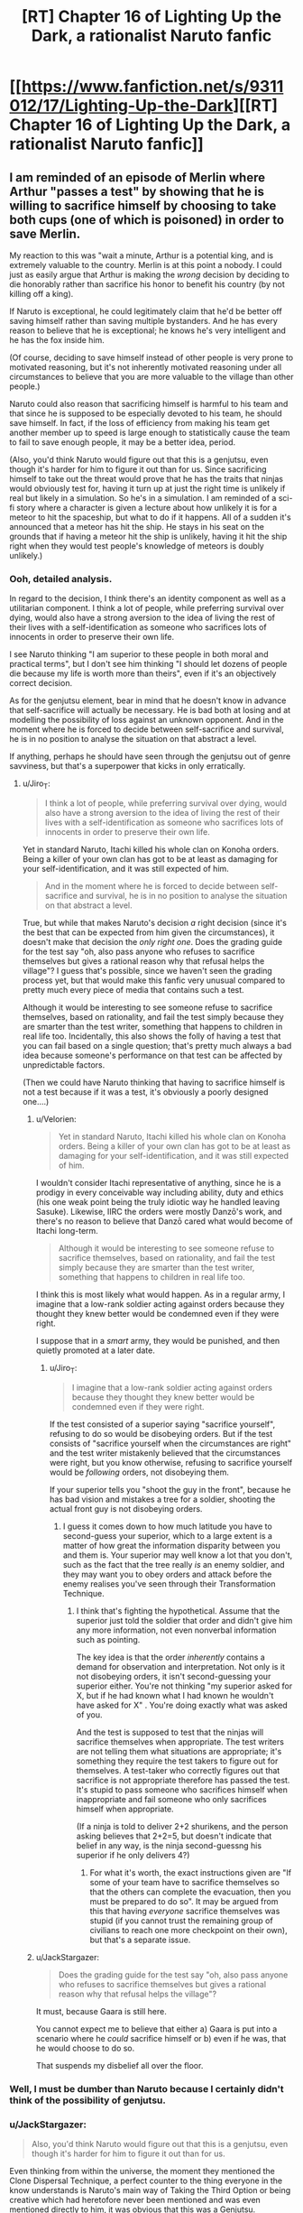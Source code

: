 #+TITLE: [RT] Chapter 16 of Lighting Up the Dark, a rationalist Naruto fanfic

* [[https://www.fanfiction.net/s/9311012/17/Lighting-Up-the-Dark][[RT] Chapter 16 of Lighting Up the Dark, a rationalist Naruto fanfic]]
:PROPERTIES:
:Author: Velorien
:Score: 32
:DateUnix: 1445265196.0
:DateShort: 2015-Oct-19
:END:

** I am reminded of an episode of Merlin where Arthur "passes a test" by showing that he is willing to sacrifice himself by choosing to take both cups (one of which is poisoned) in order to save Merlin.

My reaction to this was "wait a minute, Arthur is a potential king, and is extremely valuable to the country. Merlin is at this point a nobody. I could just as easily argue that Arthur is making the /wrong/ decision by deciding to die honorably rather than sacrifice his honor to benefit his country (by not killing off a king).

If Naruto is exceptional, he could legitimately claim that he'd be better off saving himself rather than saving multiple bystanders. And he has every reason to believe that he is exceptional; he knows he's very intelligent and he has the fox inside him.

(Of course, deciding to save himself instead of other people is very prone to motivated reasoning, but it's not inherently motivated reasoning under all circumstances to believe that you are more valuable to the village than other people.)

Naruto could also reason that sacrificing himself is harmful to his team and that since he is supposed to be especially devoted to his team, he should save himself. In fact, if the loss of efficiency from making his team get another member up to speed is large enough to statistically cause the team to fail to save enough people, it may be a better idea, period.

(Also, you'd think Naruto would figure out that this is a genjutsu, even though it's harder for him to figure it out than for us. Since sacrificing himself to take out the threat would prove that he has the traits that ninjas would obviously test for, having it turn up at just the right time is unlikely if real but likely in a simulation. So he's in a simulation. I am reminded of a sci-fi story where a character is given a lecture about how unlikely it is for a meteor to hit the spaceship, but what to do if it happens. All of a sudden it's announced that a meteor has hit the ship. He stays in his seat on the grounds that if having a meteor hit the ship is unlikely, having it hit the ship right when they would test people's knowledge of meteors is doubly unlikely.)
:PROPERTIES:
:Author: Jiro_T
:Score: 13
:DateUnix: 1445267532.0
:DateShort: 2015-Oct-19
:END:

*** Ooh, detailed analysis.

In regard to the decision, I think there's an identity component as well as a utilitarian component. I think a lot of people, while preferring survival over dying, would also have a strong aversion to the idea of living the rest of their lives with a self-identification as someone who sacrifices lots of innocents in order to preserve their own life.

I see Naruto thinking "I am superior to these people in both moral and practical terms", but I don't see him thinking "I should let dozens of people die because my life is worth more than theirs", even if it's an objectively correct decision.

As for the genjutsu element, bear in mind that he doesn't know in advance that self-sacrifice will actually be necessary. He is bad both at losing and at modelling the possibility of loss against an unknown opponent. And in the moment where he is forced to decide between self-sacrifice and survival, he is in no position to analyse the situation on that abstract a level.

If anything, perhaps he should have seen through the genjutsu out of genre savviness, but that's a superpower that kicks in only erratically.
:PROPERTIES:
:Author: Velorien
:Score: 8
:DateUnix: 1445268388.0
:DateShort: 2015-Oct-19
:END:

**** u/Jiro_T:
#+begin_quote
  I think a lot of people, while preferring survival over dying, would also have a strong aversion to the idea of living the rest of their lives with a self-identification as someone who sacrifices lots of innocents in order to preserve their own life.
#+end_quote

Yet in standard Naruto, Itachi killed his whole clan on Konoha orders. Being a killer of your own clan has got to be at least as damaging for your self-identification, and it was still expected of him.

#+begin_quote
  And in the moment where he is forced to decide between self-sacrifice and survival, he is in no position to analyse the situation on that abstract a level.
#+end_quote

True, but while that makes Naruto's decision /a/ right decision (since it's the best that can be expected from him given the circumstances), it doesn't make that decision the /only right one/. Does the grading guide for the test say "oh, also pass anyone who refuses to sacrifice themselves but gives a rational reason why that refusal helps the village"? I guess that's possible, since we haven't seen the grading process yet, but that would make this fanfic very unusual compared to pretty much every piece of media that contains such a test.

Although it would be interesting to see someone refuse to sacrifice themselves, based on rationality, and fail the test simply because they are smarter than the test writer, something that happens to children in real life too. Incidentally, this also shows the folly of having a test that you can fail based on a single question; that's pretty much always a bad idea because someone's performance on that test can be affected by unpredictable factors.

(Then we could have Naruto thinking that having to sacrifice himself is not a test because if it was a test, it's obviously a poorly designed one....)
:PROPERTIES:
:Author: Jiro_T
:Score: 6
:DateUnix: 1445270287.0
:DateShort: 2015-Oct-19
:END:

***** u/Velorien:
#+begin_quote
  Yet in standard Naruto, Itachi killed his whole clan on Konoha orders. Being a killer of your own clan has got to be at least as damaging for your self-identification, and it was still expected of him.
#+end_quote

I wouldn't consider Itachi representative of anything, since he is a prodigy in every conceivable way including ability, duty and ethics (his one weak point being the truly idiotic way he handled leaving Sasuke). Likewise, IIRC the orders were mostly Danzō's work, and there's no reason to believe that Danzō cared what would become of Itachi long-term.

#+begin_quote
  Although it would be interesting to see someone refuse to sacrifice themselves, based on rationality, and fail the test simply because they are smarter than the test writer, something that happens to children in real life too.
#+end_quote

I think this is most likely what would happen. As in a regular army, I imagine that a low-rank soldier acting against orders because they thought they knew better would be condemned even if they were right.

I suppose that in a /smart/ army, they would be punished, and then quietly promoted at a later date.
:PROPERTIES:
:Author: Velorien
:Score: 4
:DateUnix: 1445278005.0
:DateShort: 2015-Oct-19
:END:

****** u/Jiro_T:
#+begin_quote
  I imagine that a low-rank soldier acting against orders because they thought they knew better would be condemned even if they were right.
#+end_quote

If the test consisted of a superior saying "sacrifice yourself", refusing to do so would be disobeying orders. But if the test consists of "sacrifice yourself when the circumstances are right" and the test writer mistakenly believed that the circumstances were right, but you know otherwise, refusing to sacrifice yourself would be /following/ orders, not disobeying them.

If your superior tells you "shoot the guy in the front", because he has bad vision and mistakes a tree for a soldier, shooting the actual front guy is not disobeying orders.
:PROPERTIES:
:Author: Jiro_T
:Score: 8
:DateUnix: 1445281203.0
:DateShort: 2015-Oct-19
:END:

******* I guess it comes down to how much latitude you have to second-guess your superior, which to a large extent is a matter of how great the information disparity between you and them is. Your superior may well know a lot that you don't, such as the fact that the tree really /is/ an enemy soldier, and they may want you to obey orders and attack before the enemy realises you've seen through their Transformation Technique.
:PROPERTIES:
:Author: Velorien
:Score: 4
:DateUnix: 1445288191.0
:DateShort: 2015-Oct-20
:END:

******** I think that's fighting the hypothetical. Assume that the superior just told the soldier that order and didn't give him any more information, not even nonverbal information such as pointing.

The key idea is that the order /inherently/ contains a demand for observation and interpretation. Not only is it not disobeying orders, it isn't second-guessing your superior either. You're not thinking "my superior asked for X, but if he had known what I had known he wouldn't have asked for X" . You're doing exactly what was asked of you.

And the test is supposed to test that the ninjas will sacrifice themselves when appropriate. The test writers are not telling them what situations are appropriate; it's something they require the test takers to figure out for themselves. A test-taker who correctly figures out that sacrifice is not appropriate therefore has passed the test. It's stupid to pass someone who sacrifices himself when inappropriate and fail someone who only sacrifices himself when appropriate.

(If a ninja is told to deliver 2+2 shurikens, and the person asking believes that 2+2=5, but doesn't indicate that belief in any way, is the ninja second-guessng his superior if he only delivers 4?)
:PROPERTIES:
:Author: Jiro_T
:Score: 7
:DateUnix: 1445292706.0
:DateShort: 2015-Oct-20
:END:

********* For what it's worth, the exact instructions given are "If some of your team have to sacrifice themselves so that the others can complete the evacuation, then you must be prepared to do so". It may be argued from this that having /everyone/ sacrifice themselves was stupid (if you cannot trust the remaining group of civilians to reach one more checkpoint on their own), but that's a separate issue.
:PROPERTIES:
:Author: Velorien
:Score: 1
:DateUnix: 1445331299.0
:DateShort: 2015-Oct-20
:END:


***** u/JackStargazer:
#+begin_quote
  Does the grading guide for the test say "oh, also pass anyone who refuses to sacrifice themselves but gives a rational reason why that refusal helps the village"?
#+end_quote

It must, because Gaara is still here.

You cannot expect me to believe that either a) Gaara is put into a scenario where he /could/ sacrifice himself or b) even if he was, that he would choose to do so.

That suspends my disbelief all over the floor.
:PROPERTIES:
:Author: JackStargazer
:Score: 1
:DateUnix: 1445907274.0
:DateShort: 2015-Oct-27
:END:


*** Well, I must be dumber than Naruto because I certainly didn't think of the possibility of genjutsu.
:PROPERTIES:
:Author: FuguofAnotherWorld
:Score: 2
:DateUnix: 1445305425.0
:DateShort: 2015-Oct-20
:END:


*** u/JackStargazer:
#+begin_quote
  Also, you'd think Naruto would figure out that this is a genjutsu, even though it's harder for him to figure it out than for us.
#+end_quote

Even thinking from within the universe, the moment they mentioned the Clone Dispersal Technique, a perfect counter to the thing everyone in the know understands is Naruto's main way of Taking the Third Option or being creative which had heretofore never been mentioned and was even mentioned directly to him, it was obvious that this was a Genjutsu.
:PROPERTIES:
:Author: JackStargazer
:Score: 2
:DateUnix: 1445907091.0
:DateShort: 2015-Oct-27
:END:


*** It's the sort of reflex that kicks in when you don't have time to think.

You just suddenly notice that you've done something, and hope that you chose correctly.
:PROPERTIES:
:Author: RandomDamage
:Score: 1
:DateUnix: 1445308471.0
:DateShort: 2015-Oct-20
:END:


** This was a really good last chapter to the story! It was good that everyone got a little bit of closure before they all heroically died.
:PROPERTIES:
:Author: blazinghand
:Score: 14
:DateUnix: 1445278082.0
:DateShort: 2015-Oct-19
:END:

*** This. Considering this is a [RT] fanfic, we should get a nice epilogue now.

And maybe, why not, a "sequel" for those not happy with how this ended.
:PROPERTIES:
:Author: StanicFromImgur
:Score: 3
:DateUnix: 1445459025.0
:DateShort: 2015-Oct-21
:END:


** Poor indoctrinated children, throwing their lives away for the sake of utterly inconsequential NPCs like that. On the other hand, it's probably the right answer exam-wise.
:PROPERTIES:
:Author: AugSphere
:Score: 16
:DateUnix: 1445267689.0
:DateShort: 2015-Oct-19
:END:

*** With that said, if a military has an actual /policy/ of sacrificing civilian lives in order to preserve those of soldiers, then one has to ask why it's a military at all, as opposed to an autonomous combat-focused collective like Akatsuki.
:PROPERTIES:
:Author: Velorien
:Score: 14
:DateUnix: 1445268674.0
:DateShort: 2015-Oct-19
:END:

**** Obviously it's called the military because that gives it legitimacy. What it is, in point of fact, is a band of murder-hobos who don't actually own any allegiance to the people whose interests they nominally protect. At least that's what I've always got from Naruto universe. Perhaps it's different in this fic, although I can't quite see how it can be.

Civilians are producers of food and breeding stock for ninjas, nothing more. Any "will of fire" feel-goods were always limited to fellow ninjas.
:PROPERTIES:
:Author: AugSphere
:Score: 5
:DateUnix: 1445291429.0
:DateShort: 2015-Oct-20
:END:

***** There are a couple of problems with this perspective. First, the ninja of any given country are its most powerful military force, and can assassinate any civilian leader as easy as breathing. It would be much easier for them to function as a military dictatorship that controls the entire country and its resources, with the same bureaucratic toolset as the one currently used by the Daimyo.

Second, if the military exists to exploit the civilian population, they are terribly inefficient about it. They obtain money from "ninja missions" and the civilian government rather than direct taxation. They limit their resource and recruitment pool to the contents of their one village. They rely on independent civilian traders to ensure that the village has the non-military resources they want, including any luxuries they may wish to enjoy during their time off. They submit to oversight from an authority that isn't competent in their area of activity (see Sand having to revise their entire recruitment and training policy after the Wind Country Daimyo cuts their budget). They do not benefit from any greater rights than the civilian populace, not even shopping discounts. And so on.
:PROPERTIES:
:Author: Velorien
:Score: 7
:DateUnix: 1445330756.0
:DateShort: 2015-Oct-20
:END:

****** u/Sophronius:
#+begin_quote
  It would be much easier for them to function as a military dictatorship that controls the entire country and its resources, with the same bureaucratic toolset as the one currently used by the Daimyo.
#+end_quote

Why would this be easier than letting some civilian handle all of that bureaucratic mess for them? As long as the Daimyo /knows/ that they will be assassinated if they mess up, everything works out perfectly for the ninja. They get paid just for existing! Oh sure, gennin have to do worthless missions for PR purposes/to build character, but they're only gennin.

Of course this breaks down for the Wind Daimyo, who indeed would have been assassinated instantly... unless, of course, he's powerful in his own right. This is a rationalist fiction. Why are you assuming that the ability to perform landscape redecoration makes you more powerful than the most capable politician in your entire country? You can fix this by saying that the Daimyo has his own personal ninja army that is loyal to him and him alone, which is not too far from canon given the existence of the Land of Fire's 12 ninja daimyo bodyguard (who even tried to stage a coup against the Hokage if I recall)

No, the /real/ problem with Naruto canon is the fact that a few individuals have the power to destroy entire armies. There isn't even any point in having armies if that is the case. But if you even things out a little, everything else can be made to work.
:PROPERTIES:
:Author: Sophronius
:Score: 5
:DateUnix: 1445375430.0
:DateShort: 2015-Oct-21
:END:

******* u/Velorien:
#+begin_quote
  Why would this be easier than letting some civilian handle all of that bureaucratic mess for them?
#+end_quote

Two reasons. First, the Daimyo have different priorities. They may choose policies that indirectly go against the interests of the ninja (say, heavy investment in vocational training that ends up reducing the number of potential new ninja). And attempting to enforce fine-grained policy control just with the threat of assassination is inconvenient to say the least.

Second, the Daimyo may not be competent. We know the Wind Country one isn't, and frankly none of the others strike me as cunning, resourceful leaders either (the Fire one just makes me think of a placid turkey).

With direct control over the government, ninja can choose to appoint competent proxies who serve their needs without the need for threats.

There's also the "full resources" thing. As it stands, ninja get what the Daimyo gives them, plus what they earn from missions or obtain through their own activities. A military dictatorship would be in control of the country's full resources and able to reallocate them however it wishes.

#+begin_quote
  Why are you assuming that the ability to perform landscape redecoration makes you more powerful than the most capable politician in your entire country?
#+end_quote

Again, it's a big assumption that the Daimyo must be "the most capable". Rationalist fiction does not preclude things like hereditary rulership in a medieval society. If it did, you'd end up having to redesign human civilisation from the ground up to remove all the daft bits.

Even if he were, capability only goes so far. The Daimyo has no leverage over a group capable of landscape redecoration - he has nothing they cannot take, he has no allies that can threaten them, and if he uses his position to deny them legitimacy, they will simply turn around and remove him in a formal coup.

The only option that springs to mind is a large, powerful standing army loyal to the Daimyo alone. But even that won't work in a realistic setting. The ninja are naturals at spying, assassination and guerrilla warfare, and they operate from within a vast forest with a base hidden enough to avoid detection from /other ninja/. They can outmanoeuvre any conventional army, and cause it to disintegrate by eliminating the chain of command.

Edit: hm, some more text just appeared in your comment.

#+begin_quote
  You can fix this by saying that the Daimyo has his own personal ninja army that is loyal to him and him alone, which is not too far from canon given the existence of the Land of Fire's 12 ninja daimyo bodyguard (who even tried to stage a coup against the Hokage if I recall)
#+end_quote

This, of course, runs into its own problems. For example, where does he recruit his elite ninja bodyguard? Is it from the village he needs protection from? Or worse, from another country's ninja village? Are they trained outside any village, and if so, how can they hope to stand up to professionals with generations of expertise behind them?
:PROPERTIES:
:Author: Velorien
:Score: 3
:DateUnix: 1445378118.0
:DateShort: 2015-Oct-21
:END:

******** u/Sophronius:
#+begin_quote
  Two reasons. First, the Daimyo have different priorities. They may choose policies that indirectly go against the interests of the ninja (say, heavy investment in vocational training that ends up reducing the number of potential new ninja). And attempting to enforce fine-grained policy control just with the threat of assassination is inconvenient to say the least.
#+end_quote

It's not optimal, sure, but neither is having to do it all yourself. If you had to choose between becoming the dictator of a country yourself, or being paid to lead the military, which would you prefer? I think the latter would be a nicer job, myself. It makes sense if you think of the Daimyo as a figurehead, and given the fact that Danzo at least mind-controlls the Daimyo with Koto-amatsukami, that's not an unfair assumption.

Yes, the wind daimyo and people being incompetent is a valid counter argument. But in a rationalist fic there's nothing stopping you from just boosting people's rationality until this is no longer a problem.

#+begin_quote
  This, of course, runs into its own problems. For example, where does he recruit his elite ninja bodyguard? Is it from the village he needs protection from? Or worse, from another country's ninja village? Are they trained outside any village, and if so, how can they hope to stand up to professionals with generations of expertise behind them?
#+end_quote

Primarily from their own ninja village, I would think. But why would this be an issue? The Hokage also depends on his own ninja to not kill him.

I feel like you're arguing this by looking at the Naruto world and pointing out all the things that are nonsensical, while forgetting that you can do the exact same thing with the real world. In the US, congress is run by incredibly insane/incompetent people with an approval rating of approximately 2 (two people, that is), and yet they maintain power over the military despite not having any military ability themselves. Any ninja from the Naruto world would find that completely unbelievable if they read about it in a story. They would throw away the book in disgust and mock the author for writing something so patently unrealistic.
:PROPERTIES:
:Author: Sophronius
:Score: 2
:DateUnix: 1445451825.0
:DateShort: 2015-Oct-21
:END:

********* u/eaglejarl:
#+begin_quote
  In the US, congress is run by incredibly insane/incompetent people with an approval rating of approximately 2 (two people, that is),
#+end_quote

Hey! That's unfair. According to polls, the average US Congressperson has an approval rating of anywhere from 5 to 9.
:PROPERTIES:
:Author: eaglejarl
:Score: 3
:DateUnix: 1445471632.0
:DateShort: 2015-Oct-22
:END:

********** And yet, only 16% approve of congress as a whole, and a whopping 75% express clear disapproval. I'm guessing this is a case of motivated reasoning: Nobody wants to admit that their own congressperson is terrible (in the same way that people defend their own crappy little band), yet everyone acknowledges that the end result is awful (in the same way that people admit crappy little bands in general are crap).

To be fair, a lot of politicians acknowledge that the political system is crap, for example the money-driven aspect of it, but not enough to actually change things (nobody is willing to actually stop begging for money).
:PROPERTIES:
:Author: Sophronius
:Score: 2
:DateUnix: 1445543133.0
:DateShort: 2015-Oct-22
:END:

*********** /woosh/
:PROPERTIES:
:Author: eaglejarl
:Score: 1
:DateUnix: 1445544325.0
:DateShort: 2015-Oct-22
:END:

************ Oh, you were just continuing the joke. I thought you were pointing out the paradox that individual members of congress do indeed get ratings of 5 or 6 out of ten on average.
:PROPERTIES:
:Author: Sophronius
:Score: 1
:DateUnix: 1445544889.0
:DateShort: 2015-Oct-22
:END:


********* I think one or both of us are losing track of what we're disagreeing about here. My original point, vis-a-vis AugSphere, was that the Leaf military was a real military, because if it were a "bunch of murder-hobos" or a de facto dictatorship, it would be a very poor one. Are we still arguing about whether the Leaf military is plausibly a self-serving organisation that exerts indirect control over the government to its selfish benefit, or is it something else?

#+begin_quote
  Primarily from their own ninja village, I would think. But why would this be an issue? The Hokage also depends on his own ninja to not kill him.
#+end_quote

Because the Hokage is trusting his Leaf ninja to serve the interests of Leaf. Under your theory, the Daimyo is trusting his Leaf ninja /not/ to serve the interests of Leaf, at least where they clash with his own.

#+begin_quote
  I feel like you're arguing this by looking at the Naruto world and pointing out all the things that are nonsensical, while forgetting that you can do the exact same thing with the real world.
#+end_quote

This is the point that makes me think we're talking at cross-purposes. I've been giving examples why, based on Narutoverse canon, it is implausible that the ninja are completely self-serving and yet do not choose to assert direct control over the Fire Country government, and thus why we have to assume that Leaf is in fact a loyal military. It's not an exercise in pointing out the nonsensical elements of the Narutoverse for its own sake, but rather of elements that become nonsensical under the conditions of a certain hypothesis being true.

In regard to the Congress example, well, yes, there are nonsensical things aplenty in the real world. But we can't merely say "there is nonsense in the real world, therefore we should be free to accept a hypothesis that results in nonsense in the Narutoverse".
:PROPERTIES:
:Author: Velorien
:Score: 2
:DateUnix: 1445457558.0
:DateShort: 2015-Oct-21
:END:

********** You're right, we've drifted a bit, also because I think I was partially arguing against AugSphere in the end there. I'll summarize my understanding of the matter instead of arguing:

The Leaf in canon is for a great deal self-centered and self-serving, with a good deal of corruption (danzo etc.) and with the Daimyo being portrayed as weak and mostly inconsequential. The ninja villagers literally never act on behalf of civilians unless they're being paid to do it, so I can't call them a military. On the other hand, the Leaf is also portrayed as mostly idealistic and wanting to protect civilians (much like they would want to protect children), but this is much less the case for other countries.
:PROPERTIES:
:Author: Sophronius
:Score: 4
:DateUnix: 1445459235.0
:DateShort: 2015-Oct-21
:END:


******* u/eaglejarl:
#+begin_quote
  No, the real problem with Naruto canon is the fact that a few individuals have the power to destroy entire armies
#+end_quote

As someone who has been writing a rationalist Naruto fanfic for a while now, let me say that the above is /far/ from being the major problem with Naruto. :>
:PROPERTIES:
:Author: eaglejarl
:Score: 2
:DateUnix: 1445442103.0
:DateShort: 2015-Oct-21
:END:

******** Ok, I'll bite. What are the most major problems? Not saying there aren't any, just curious.
:PROPERTIES:
:Author: Sophronius
:Score: 2
:DateUnix: 1445451963.0
:DateShort: 2015-Oct-21
:END:

********* Tech levels. I have a whole screed about this in [[https://www.fanfiction.net/s/11087425/17/Team-Anko][chapter 17]] of Team Anko, but I'll cut and paste the most relevant bits here:

--------------

The tech level in the Naruto-verse is bizarre, and it's a big enough mess that I figure I better explain what I'm doing to make it make sense.

If you [...[[http://anime.stackexchange.com/a/8327][click this link]]...] you'll see part of an interview with Kishimoto (the creator of Naruto) where he states that /"Actually, the world of Naruto doesn't differ very much from our present time. TV, refrigerators and air conditioners exist in the world. The only exceptions are weapons and explosives, which I've decided to set in a much earlier era. That's why you don't see firearms."/

Among the things we do see are: TVs, VCRs, wireless headset radios, references to cell phones, computers, and satellite dishes. And yet, no firearms or non-chakra explosives.

This is baloney. Technology doesn't work like that; you can't drop out part of virtually every scientific field, wave your hands around, and say "well, no one thought of it." Even if you could, it wouldn't work: if you have satellites (for the satellite dishes) then you must have rockets. Rockets are effectively giant bombs that go off slowly, so if you have rockets then you have explosives. Even if you never got into space development and so you never came up with rocket fuel, if you understand science enough to build things like batteries for cell phones then you understand it enough to make high explosives.

In a world where ninja are a thing and go around intimidating and assassinating people, civilians are going to look for an equalizer, and if explosives are a thing then non-ninja are going to weaponize them for their own protection, so guns and explosives will exist. If guns and explosives exist, ninja would carry them---sure, jutsu and explosive tags let them do the same jobs without the equipment, but (a) there don't seem to be any jutsu with the same kind of range that a sniper rifle gives you, (b) guns don't require you to burn your own chakra, and (c) a chakra sensor ninja or those with various bloodlines can spot an explosive tag by its chakra signature. Landmines and IEDs have no chakra signature. Since sealing scrolls are a thing, there's no reason each ninja wouldn't be carrying an entire platoon's worth of heavy ordinance, just in case it was useful.

--------------

Then you run into issues with the economics. Start with the fact that [[https://www.reddit.com/r/Naruto/comments/19x2i5/basic_economics_in_the_narutoverse/][the currency doesn't make sense.]]

Move on to the issue of earnings. As far as I can tell, Konoha makes its living purely from the money from ninja missions. My understanding is the money gets paid from the customer to the Hokage's office and then a part of it is paid to the ninja in question -- basic taxation. All good, makes sense.

Here's the thing: you want to make money? There are better ways than getting a fraction of a percent of your population to get hired to kill people. Off the top of my head:

- Storage seals

These are little scrolls that work like portable holes. Put lots of stuff in them, it weighs no more the scroll itself. Ninja run ridiculously quickly -- I've seen estimates that some of the more powerful are traveling much faster than sound. How much money could you make just shipping goods around at high speed?

- Summoning

Ninja who have signed a summon contract can summon that kind of animal. (Toads, dogs, slugs, hawks...) You can choose the specific animal you want to summon (e.g. Gamabunta, Gamaichi, etc). If that animal isn't available, they can send another of their kind or a group in their place. Summons can carry gear. The animals can also [[http://naruto.wikia.com/wiki/Reverse_Summoning_Technique][summon their summoner]]. I can't find the reference right now, but my understanding is that when a summon is released it goes back to where it was.

Okay, great. We now have a teleportation system. Here's how:

1. Anko is in Konoha. She summons a snake (call him Bob) and leaves him there.
2. Anko goes to, e.g., the Fire Daimyo's court. She summons Bob, gives him a message, and unsummons him; he appears back in Konoha and gives the message to the Hokage. The Hokage wants to reply, so Bob summons Anko, gives her a message, and then she bamfs back to the Fire Daimyo's court.

This combines really well with the storage-seal cargo-transport mentioned above.

- Fuinjutsu traps

A storage seal can't store people, but a [[http://naruto.wikia.com/wiki/F%C5%ABinjutsu_Trap][fuinjutsu trap]] can. Lovely! Now we can ship tons of people around using our summon-based messaging and cargo transport.

- Civilian missions

There are jutsu which, e.g., [[http://naruto.wikia.com/wiki/Water_Release:_Wild_Water_Wave][create hundres of gallons of water]] in few seconds, or [[http://naruto.wikia.com/wiki/Earth_Release:_Multiple_Earth-Style_Wall][create elaborate structures]]. These could probably be used for irrigation and construction as well as face-stabbing. How much does it cost to build a large office building or temple? Totally making up a number, let's call it 50 million ryo to pay for a crew of laborers for weeks or months. Suppose the Hokage said "Hey, for 5 million ryo we can have the outside of that up for you by tomorrow." A few million ryo is the price of an S-rank mission, which are incredibly dangerous and likely to kill some of those very expensive and hard-to-train ninja. Why do crazy hard missions when you could just build stuff?

Long story short: there's no reason Konoha should be making money from military missions. There is /way/ more money to be had in commerce.

This is all off the top of my head. Point is, nothing about the Naruto universe makes sense. Their economics are broken, their currency is broken, their politics are broken, their technology is broken, and so on and so on.

EDIT: Typos.
:PROPERTIES:
:Author: eaglejarl
:Score: 1
:DateUnix: 1445459181.0
:DateShort: 2015-Oct-21
:END:

********** Oh wow, you've thought about this. Fortunately, so have I :>

On technology: Ok, yes, you're right, Naruto tech makes no sense. But I can still defend it a little bit: In a world where ninjas exist, there's less demand for weapons amongst the powers-that-be. In the roman empire, they invented the steam engine but never used it because they already had slaves, and when the calculator was invented the initial reaction was that there's no point because people can do math in their heads anyway. To add to this, going from "no modern weapons" to "modern weapons that can kill ninja effectively" takes several steps, which means that every intermediate invention will be regarded as useless much more quickly. So while Naruto tech levels are silly, it's not /entirely/ baseless.

#+begin_quote
  My understanding is the money gets paid from the customer to the Hokage's office and then a part of it is paid to the ninja in question -- basic taxation. All good, makes sense.
#+end_quote

No, they are funded for a large part by the Daimyo, as evidenced by the Kazekage complaining about having his budget cut. In other words they get money from civilians for free, and then charge them again before they'll so much as lift a finger to help. Pretty sweet deal, and what you would expect from an entire village of godlings.

#+begin_quote
  Storage seals Only certain ninja can create this, causing a limited supply, which means that only the most powerful people will have access to them: i.e. other ninja. Perfectly realistic.

  Summoning Fair, but to be honest summoning was always pretty vague. What does it mean to go back to your place of summoning, anyway? Is it the space you occupied before being summoned, or the natural place of your existence? But your argument works regardless.

  Fuinjutsu traps Pffff filler.

  There are jutsu which, e.g., create hundres of gallons of water in few seconds, or create elaborate structures. These could probably be used for irrigation and construction as well as face-stabbing.
#+end_quote

Yes, but only elite ninja can do those, and those might be more valuable if employed to kill other elite ninja. And heck, who's to say that this isn't being done regardless? The great ninja villages have 5k-10k ninja each, but we never see that many. So it could well be the case that at any point of time 80% are away on 'missions' to do precisely this, and the story focuses on the rest.

Almost everything can be explained in such a way as to make the Naruto universe mostly work. Ok, tech levels have to be tweaked, but it's mostly workable. But a single ninja like Madara being able to single-handedly defeat every ninja army in the world at the same time?

Destroys any ordinary setting you might come up with.
:PROPERTIES:
:Author: Sophronius
:Score: 2
:DateUnix: 1445460449.0
:DateShort: 2015-Oct-22
:END:

*********** u/Velorien:
#+begin_quote
  In the roman empire, they invented the steam engine but never used it because they already had slaves
#+end_quote

In the name of nitpicking, the steam engine blueprint was created by a Greek with the wonderful name of Hero of Alexandria, and the reason it was never used was that they didn't have the iron foundry technology to build vessels capable of handling the pressure.
:PROPERTIES:
:Author: Velorien
:Score: 2
:DateUnix: 1445461621.0
:DateShort: 2015-Oct-22
:END:


*********** u/eaglejarl:
#+begin_quote
  On technology: Ok, yes, you're right, Naruto tech makes no sense. But I can still defend it a little bit: In a world where ninjas exist, there's less demand for weapons amongst the powers-that-be. In the roman empire, they invented the steam engine but never used it because they already had slaves, and when the calculator was invented the initial reaction was that there's no point because people can do math in their heads anyway. To add to this, going from "no modern weapons" to "modern weapons that can kill ninja effectively" takes several steps, which means that every intermediate invention will be regarded as useless much more quickly. So while Naruto tech levels are silly, it's not entirely baseless.
#+end_quote

I can't agree with you here. Modern weapons are simply too useful outside of combat. Let's review:

- Explosives: clear a stump on your farm; cut through a ridge to build a road; logging; building demolition to clear the way for new construction
- Firearms: God's gift to hunting for all those rural types. Also, since the entire world seems to be full of bandits, merchants who can't afford / don't want to pay for ninja escorts will probably want to have some reasonable self-defense option. Also, the Daimyo might well fund it so that he can equip an army that has even a remote chance against ninja, just in case they ever try something.

Modern weaponry would develop for civilian purposes and later be adapted to combat against ninja.

#+begin_quote
  #+begin_example
    My understanding is the money gets paid from the customer to the Hokage's office and then a part of it is paid to the ninja in question -- basic taxation. All good, makes sense.
  #+end_example

  No, they are funded for a large part by the Daimyo, as evidenced by the Kazekage complaining about having his budget cut. In other words they get money from civilians for free, and then charge them again before they'll so much as lift a finger to help. Pretty sweet deal, and what you would expect from an entire village of godlings.
#+end_quote

Okay. Doesn't really affect my point -- there is far more money to be made in the civilian economy than the military one. They can take their Daimyo budget and made more by irrigating fields etc.

#+begin_quote
  #+begin_example
    Storage seals 
  #+end_example

  Only certain ninja can create this, causing a limited supply, which means that only the most powerful people will have access to them: i.e. other ninja. Perfectly realistic.
#+end_quote

This was exactly my point. Give ninja some storage scrolls, have them use those scrolls to transport cargo. Although, since you bring it up, is it ever shown what the limiting factor is on making storage scrolls? My impression is that it's the time of the maker -- the materials are relatively cheap and available. Is that wrong? If not, storage scrolls should be a major export, especially if they can produce them in various sizes and maybe come up with a variant that only works a certain number of times..

#+begin_quote
  /EJ:/ There are jutsu which, e.g., create hundres of gallons of water in few seconds, or create elaborate structures. These could probably be used for irrigation and construction as well as face-stabbing.

  /S:/ Yes, but only elite ninja can do those
#+end_quote

Do you have a source on that? Because the wiki lists the [[http://naruto.wikia.com/wiki/Water_Release:_Wild_Water_Wave][Wild Water Wave]] and the [[http://naruto.wikia.com/wiki/Earth_Release:_Earth_Shore_Return][Earth Shore Return]] as a C-rank jutsu, up only one class from Academy level techniques like the [[http://naruto.wikia.com/wiki/Body_Flicker_Technique][Body Flicker aka Shunshin]]. Even [[http://naruto.wikia.com/wiki/Earth_Release:_Earth-Style_Rampart][Earth Style Rampart]] and [[http://naruto.wikia.com/wiki/Earth_Release%3A_Earth-Style_Wall][Earth Style Wall]] are only B-rank.

According to the wiki:

[[http://naruto.wikia.com/wiki/C-rank][C-rank]] techniques "[are typically] techniques intended for ninja of the chūnin level. C-rank techniques are often one of the first techniques a ninja will learn that require some amount of training."

[[http://naruto.wikia.com/wiki/B-rank][B-rank]] techniques "[are typically] techniques intended for ninja of the jōnin or chūnin level. B-rank techniques are typically useful and can be learned relatively easily with enough time"

Neither of those sound like they can be done only by elite ninja.
:PROPERTIES:
:Author: eaglejarl
:Score: 1
:DateUnix: 1445464154.0
:DateShort: 2015-Oct-22
:END:

************ u/Sophronius:
#+begin_quote
  I can't agree with you here. Modern weapons are simply too useful outside of combat. Let's review: Explosives: clear a stump on your farm; cut through a ridge to build a road; logging; building demolition to clear the way for new construction Firearms: God's gift to hunting for all those rural types.
#+end_quote

Well, let's look at the historical evidence. How many thousands of years did China have gunpowder and rockets without turning them into guns? I'm not actually sure, but it was a really long time. So clearly it can happen (Yes gun technology was suppressed in order to keep the samurai dominant, but I imagine the exact same thing would happen in the Naruto world for the exact same reason)

#+begin_quote
  Okay. Doesn't really affect my point -- there is far more money to be made in the civilian economy than the military one. They can take their Daimyo budget and made more by irrigating fields etc.
#+end_quote

But if we say that ninja get enough money to get whatever supplies from the civilians they need, what benefit does more money get them? Money is only as valuable as the things you can buy with it. The most valuable thing in the Naruto world is military power.: A country of ninja that spends time irrigating would get instantly crushed by its neighbor that spent its time practicing combat techniques instead. (I'm assuming here that you can't just turn any civilians into ninja) Of course every individual ninja would benefit from selling its services purely to enrich themselves, but that's why all the succesfull countries punish leaving the village without permission by death.

#+begin_quote
  Do you have a source on that? Because the wiki lists the Wild Water Wave and the Earth Shore Return as a C-rank jutsu
#+end_quote

Fair enough. Creating a certain amount of water or earth walls seems like a pretty common ability. But the point I made above still stands I think: Irrigation or swift construction of mud houses is not enough to get you out of a military race to the bottom.
:PROPERTIES:
:Author: Sophronius
:Score: 1
:DateUnix: 1445544423.0
:DateShort: 2015-Oct-22
:END:

************* u/eaglejarl:
#+begin_quote
  How many thousands of years did China have gunpowder and rockets without turning them into guns?
#+end_quote

Not really relevant. Ancient China was a bunch of uneducated farmers with rudimentary technology, whereas the Elemental Nations feature civilians with motorboats, refrigerators, and cell phones. That implies a really impressive level of mass education, technical sophistication, and mass production ability.

Militarily effective guns are easy to make if you have access to a machine shop and some decent explosive material for the propellant. The Elemental Nations definitely have access to the former. The only reason they don't have access to the latter is "because Kishimoto says so." As soon as you posit a rational EN, that excuse goes out the window. Suddenly there are explosives and therefore there are guns.

#+begin_quote
  Irrigation or swift construction of mud houses is not enough to get you out of a military race to the bottom.
#+end_quote

Point of order: although those are called 'Earth whatever', the pictures show that some of them are actually stone. Hardly mud houses.

Primary point: The real world has somehow been neither a military race to the bottom, nor a single mass war for all of history. In fact, many times it's been the countries that focused on civil and political development that out-bred the military ones. Look at Rome -- it's debatable exactly why they were so successful, but some candidate reasons are:

- Religiously and politically tolerant, so people and even nations frequently petitioned to join
- Science and technology development were rewarded
- Excellent road network, allowing for fast movement of trade and ideas. [1]
- Excellent health and hygiene, greatly reducing deaths to plague

They also had some kick-ass soldiers, but so did the Persians and various other nations. Despite all sides having strong military they were not all locked in constant war.

[1] The Roman roads were de iure military (built to allow rapid movement of soldiers) but de facto civilian as they were used far more often by civilians than soldiers.
:PROPERTIES:
:Author: eaglejarl
:Score: 1
:DateUnix: 1445547098.0
:DateShort: 2015-Oct-23
:END:

************** u/Sophronius:
#+begin_quote
  Militarily effective guns are easy to make if you have access to a machine shop and some decent explosive material for the propellant.
#+end_quote

Fair enough. Like I said, you can argue that weapons technology in the Narutoverse would lag behind, but I agree that the sheer extent of the tech difference makes it impossible.

#+begin_quote
  the real world has somehow been neither a military race to the bottom, nor a single mass war for all of history.
#+end_quote

No, but there have been plenty of local situations where this has been precisely the case. The warring states era is a fair example I think. If as a country in such a situation you transform your military into irrigation services, it won't end well for you.
:PROPERTIES:
:Author: Sophronius
:Score: 1
:DateUnix: 1445598758.0
:DateShort: 2015-Oct-23
:END:

*************** Why would you need to "transform your military into irrigation services?" Nowhere have I said that ninja can't keep training in combat arts, just that the (as far as we can see from canon) complete absence of civilian-side missions is ridiculous.
:PROPERTIES:
:Author: eaglejarl
:Score: 1
:DateUnix: 1445609475.0
:DateShort: 2015-Oct-23
:END:


********** u/Jiro_T:
#+begin_quote
  Start with the fact that the currency doesn't make sense.
#+end_quote

I think that the comments in that thread cumulatively resolved that:

- A mission is normally carried out by a team of 4 so you need to divide by 4 to find out how much money the ninja actually gets from one.
- The village probably takes a big cut of the gross in taxes (rebuilding villages is really expensive)
- It is unlikely there are enough D rank missions for a ninja to be able to do a constant stream of them, and available statistics show /orders of magnitude/ fewer missions than 200 a year
- It is not true that low rank missions all take a day or less
- Even if 1 ryo = 10 yen or 10 cents, the value of 10 yen or 10 cents depends on cost of living and isn't constant (and Tokyo has one of the highest costs of living of anywhere, so thinking "what would 10 cents buy me in an average US state" would lead you to overestimate how rich ninjas are)
:PROPERTIES:
:Author: Jiro_T
:Score: 2
:DateUnix: 1445616190.0
:DateShort: 2015-Oct-23
:END:


****** I agree with all of that. But the fact that Naruto canon doesn't make sense is nothing new.

#+begin_quote
  It would be much easier for them to function as a military dictatorship that controls the entire country and its resources, with the same bureaucratic toolset as the one currently used by the Daimyo.
#+end_quote

That's what would make sense. Some kind of feudal system, where the top of the hierarchy consists of super-powered warlords, perhaps.

#+begin_quote
  Second, if the military exists to exploit the civilian population, they are terribly inefficient about it. They obtain money from "ninja missions" and the civilian government rather than direct taxation.
#+end_quote

Kishimoto can't into rational world-building. He wanted battle-wizards for hire and that's what we have. Doesn't change the fact that there is absolutely no leverage to compel ninja to work for the benefit of civilians.

#+begin_quote
  Sand having to revise their entire recruitment and training policy after the Wind Country Daimyo cuts their budget.
#+end_quote

How in the world does a Daimyo impose their will on people who can reshape the landscape with minimal trouble and assassinate him equally as easily?
:PROPERTIES:
:Author: AugSphere
:Score: 8
:DateUnix: 1445337297.0
:DateShort: 2015-Oct-20
:END:

******* It gets worse when you realise that before the village era, clans apparently lived independently, and did not mix with ordinary people. So there's no historical precedent for them serving civilians either.

Here's one possibility: Hashirama wanted a village system to stop the clans fighting. The best way to stop the clans fighting is to give them a common goal, ideally a common goal that isn't a common enemy (since that just means you're fighting /different/ clans). Serving civilians is a common goal, and one which can absorb as much by way of resources and attention as you have to throw at it.

Perhaps the true purpose of the Kage is to preserve and further strengthen this tradition in order to maintain peace between the clans. Thus in Leaf you have Hashirama, who began the whole thing. Tobirama became Second Hokage pretty much by default, but shared Hashirama's goals. He then chose the (loosely speaking) pacifist Hiruzen over the warmonger Danzō. Hiruzen then chose the pacifist Minato. It may be argued that along with strength, dedication to the village ideal is the prime requirement according to which a Kage chooses their successor.

Of course, then this noble plan runs into human nature, plus the generations of feuding and hatred haven't gone anywhere, and you get three Great Ninja Wars. But if you look at it as a conscious choice of moral ideals over practicality, it might just be believable.
:PROPERTIES:
:Author: Velorien
:Score: 10
:DateUnix: 1445339221.0
:DateShort: 2015-Oct-20
:END:

******** That's a classic race to the bottom, though, isn't it? The first village (or a coalition of clans within a village) to permanently stop with the bullshit missions and dedicate all the resources to war preparations is going to out-compete everyone else. Then someone else will follow suit, lest they be annihilated, and so on.

The system is not stable in the least, and, given that we're talking about ninjas here, someone would have jumped down the slippery slope long ago. The threat of mutual annihilation in Elemental Nations is supposed to be realised by each village having a biju on hand. And yet that doesn't stop world wars from happening every generation. Some measly tradition of waiting for civilians to come begging for protection, instead of simply taxing them, is not going to stop these people.

#+begin_quote
  But if you look at it as a conscious choice of moral ideals over practicality, it might just be believable.
#+end_quote

We're talking about the same people, who raise child soldiers to die following the orders of the village as a matter of course, right? Conscious choice of moral ideals over practicality seems right up these guys' alley.
:PROPERTIES:
:Author: AugSphere
:Score: 4
:DateUnix: 1445341011.0
:DateShort: 2015-Oct-20
:END:

********* I am fully aware that I'm fighting a losing battle here, but...

The first village to stop with the bullshit missions and dedicate all resources to war preparations is going to be seen as both a heretic and a threat by all the other villages, which would have every reason to band together to destroy it. It was emphasised back when Hashirama was advocating for the village system that no village can withstand a coalition of the others.

In regard to system stability, it is worth acknowledging the significant role of belief in impeding optimisation. How long did it take for humanity to twig that 50% of its population could be employed in the full range of industry and research, rather than confined to housekeeping or "women's jobs"?

#+begin_quote
  We're talking about the same people, who raise child soldiers to die following the orders of the village as a matter of course, right? Conscious choice of moral ideals over practicality seems right up these guys' alley.
#+end_quote

Here you're judging them according to 21st century Western morality. For the majority of human history, children were expected to do the same jobs as adults as and when their physical and mental development allowed. In many societies (primitive ones are the most obvious example), being ready to fight for the tribe would be a central rite of passage, and would thus be undertaken by children in order to be acknowledged as adults. In the Narutoverse, children are fully capable of serving as effective ninja at twelve, and it probably seems strange to deny them the chance to use their skills for the good of the village.
:PROPERTIES:
:Author: Velorien
:Score: 9
:DateUnix: 1445344006.0
:DateShort: 2015-Oct-20
:END:

********** Fair enough. The system as depicted still strains my suspension of disbelief. Surely this would not extend so far as to allow some Daimyo to bully a ninja village to an extent that it would seek a war against a long time ally just to alleviate the economic damage?
:PROPERTIES:
:Author: AugSphere
:Score: 6
:DateUnix: 1445349182.0
:DateShort: 2015-Oct-20
:END:

*********** Yeah, that's ridiculous. Any universe that follows that bit of canon would have to come up with a more rational explanation.

For example, perhaps the whole thing was set up by enemies of the Sand-Leaf alliance, who had Sand impoverished to the point where pillaging an easily accessible source of wealth was the only option - either seizing the opportunity to declare war on Leaf while the latter was vulnerable during the exam, or declaring war on their own country and becoming an enclave in hostile territory.
:PROPERTIES:
:Author: Velorien
:Score: 9
:DateUnix: 1445350404.0
:DateShort: 2015-Oct-20
:END:


** I'm curious, what's the justification for the "classic ninja running posture" in this particular AU? I think the real reasoning was that it's just easier to draw and animate, so it's a bit out of place in this otherwise rationalish world.

Also, great chapter, though it's very obviously a genjutsu, come on.
:PROPERTIES:
:Score: 5
:DateUnix: 1445268595.0
:DateShort: 2015-Oct-19
:END:

*** I'm going to go with "because you can immediately project extra chakra from your hands to get a burst of speed in an emergency." But it's probably more tradition than optimisation.
:PROPERTIES:
:Author: Velorien
:Score: 6
:DateUnix: 1445269465.0
:DateShort: 2015-Oct-19
:END:

**** There's no way this isn't going to end with a flying Naruto
:PROPERTIES:
:Score: 9
:DateUnix: 1445277015.0
:DateShort: 2015-Oct-19
:END:


*** No. It's pretty obviously a test, though not certainly- but i wouldn't make my test a genjutsu- too easy to have countermeasures. I'd make it look far more dangerous than it is, instead- assuming this is a simulation. I'd think someone would break the genjutsu, and change the test accordingly. instead, it's a technique that isn't dangerous, though it looks identical to one that is- or the civilians are trained ninja- or something like that. I could be wrong.
:PROPERTIES:
:Author: NotAHeroYet
:Score: 1
:DateUnix: 1445269723.0
:DateShort: 2015-Oct-19
:END:

**** Another point against a genjutsu:

Choosing a very unlikely but devastating event like a village invasion isn't well thought out. Suppose that a third of all applicants fail at this stage(we have many more applicants than final round contestors, so many have to be sorted out). Next time the village is invaded for real, many of the failed genin will think "Oh, this is just some big genjutsu again, let's just fuck around or sacrifice myself at the first possible moment."

Suddenly a big chunk of the villages genin are NOT helpful in the event of a real invasion.
:PROPERTIES:
:Author: Dykster
:Score: 1
:DateUnix: 1445367241.0
:DateShort: 2015-Oct-20
:END:

***** Actually, that's only the case if Genin have no way to dispel genjutsu. IIRC (and I'm ruling it for the smart!Narutoverse even if I'm wrong), Genin know the Dispelling Technique because all it is is a targeted burst of chakra. Thus, if a Genin /realises/ that they're in a genjutsu, they should be able to get out of it. If they can't, then either they're not in a genjutsu, or the genjutsu is being cast by someone powerful, both of which are grounds for a serious response.

I also think that any would-be ninja who goes "there's a non-trivial chance that I'm in the middle of a huge emergency, but I'm going to assume by default that I'm not" would not make it past whatever screening is necessary to reach the Genin Exam. If you can be disciplined enough to give your life for the village, you can be disciplined enough to act as if your decisions matter even when you think they might not.
:PROPERTIES:
:Author: Velorien
:Score: 3
:DateUnix: 1445376392.0
:DateShort: 2015-Oct-21
:END:

****** Why would this be a genjutsu? I was assuming it's just a bunch of Leaf nin dressed in costumes and makeup. The village and its civilians are getting a dress rehearsal of their evacuation procedures, the ninja are getting a Chunin Exam. Everyone wins.
:PROPERTIES:
:Author: eaglejarl
:Score: 2
:DateUnix: 1445441870.0
:DateShort: 2015-Oct-21
:END:

******* That would be a bad idea, because the exam candidates don't know it's a trick and think they are fighting for keeps, so they'll probably end up killing some of the Leaf ninja in the costumes (some might even sacrifice themselves in order to kill one of the Leaf ninja).
:PROPERTIES:
:Author: Jiro_T
:Score: 2
:DateUnix: 1445616681.0
:DateShort: 2015-Oct-23
:END:

******** Valid point. Still, so far they've seen exactly one enemy ninja. They're all genin, testing for chunin. If that's a jonin, he's not at any real risk. Shoot, the Hokage (aka "God of Shinobi") might enjoy getting out there and playing tag with the young 'uns for a bit.
:PROPERTIES:
:Author: eaglejarl
:Score: 2
:DateUnix: 1445637644.0
:DateShort: 2015-Oct-24
:END:


** First phase of the exam, passed.
:PROPERTIES:
:Author: Sceptically
:Score: 7
:DateUnix: 1445265858.0
:DateShort: 2015-Oct-19
:END:


** If this wasn't such a good fic I would actually be okay if it just ended here.
:PROPERTIES:
:Author: LordSwedish
:Score: 4
:DateUnix: 1445290186.0
:DateShort: 2015-Oct-20
:END:

*** Agreed. My first thought was... it ends here? oh well, that's an anticlimax. it was a good run while it lasted, though.
:PROPERTIES:
:Author: NotAHeroYet
:Score: 1
:DateUnix: 1445377792.0
:DateShort: 2015-Oct-21
:END:


** Hahahah and then they all died, the end.
:PROPERTIES:
:Author: mavant
:Score: 8
:DateUnix: 1445271020.0
:DateShort: 2015-Oct-19
:END:

*** Shhh, don't spoil the ending for everyone else. There are still quite a few characters left to kill first.
:PROPERTIES:
:Author: Velorien
:Score: 7
:DateUnix: 1445277171.0
:DateShort: 2015-Oct-19
:END:

**** I'm very excited for you to kill Smart!Lee.
:PROPERTIES:
:Author: Nevereatcars
:Score: 4
:DateUnix: 1445280418.0
:DateShort: 2015-Oct-19
:END:

***** Oh My God Smart!Lee Oh My God /Smart!Lee/

drooling
:PROPERTIES:
:Score: 3
:DateUnix: 1445302680.0
:DateShort: 2015-Oct-20
:END:


** So how are you handwaving the Sharingan, explicitly activated here, not seeing through the genjutsu?
:PROPERTIES:
:Author: diraniola
:Score: 3
:DateUnix: 1445301993.0
:DateShort: 2015-Oct-20
:END:

*** Descartes' Demon. His sharingan isn't active. He tried to activate it, but couldn't because he was in a genjutsu, but the genjutsu altered itself so that it would look like the normal world would to somebody with an active sharingan.
:PROPERTIES:
:Author: Nevereatcars
:Score: 11
:DateUnix: 1445305622.0
:DateShort: 2015-Oct-20
:END:


*** Also, quoth the Naruto wiki, the Sharingan sees through genjutsu by detecting subtle irregularities in chakra flow. At the points when his Sharingan was active, Sasuke was variously enjoying one-point focus on Itachi, listening to Sakura's argument on why he should not do the thing he most wants to do in the world, and being about to sacrifice himself. None of these lend themselves to noticing subtle details of the external environment.

The other thing is that this sounds like an ability you need to learn how to use, rather than merely "oh, you're an Uchiha? Have free genjutsu immunity". How do you know what a subtle irregularity in chakra flow looks like? If you notice it, how do you know what it signifies?
:PROPERTIES:
:Author: Velorien
:Score: 6
:DateUnix: 1445329170.0
:DateShort: 2015-Oct-20
:END:


*** What genjutsu? That's probably just a guy in a robe with some makeup on.
:PROPERTIES:
:Author: eaglejarl
:Score: 1
:DateUnix: 1445441673.0
:DateShort: 2015-Oct-21
:END:


** Am I right in understanding that this is gonna be updated weeklyish from now on?
:PROPERTIES:
:Author: Elhokar
:Score: 2
:DateUnix: 1445266866.0
:DateShort: 2015-Oct-19
:END:

*** I have a small backlog of chapters, and more that I am slowly in the process of editing and then inflicting on my beta readers. While the supply lasts, I will be posting them weeklyish, as you say. If/when the posting catches up with the backlog, I will have to slow down again as I write more.
:PROPERTIES:
:Author: Velorien
:Score: 6
:DateUnix: 1445266990.0
:DateShort: 2015-Oct-19
:END:

**** I'm really sorry that your life went astray this former year.

Is it morally wrong to wish someone happiness and luck because you want them to finish the beautiful and awesome rational HPMoR-inspired Naruto fanfiction they are writing?
:PROPERTIES:
:Score: 5
:DateUnix: 1445303034.0
:DateShort: 2015-Oct-20
:END:

***** I don't think it's ever morally wrong to wish someone happiness and luck, except perhaps if they are an evil overlord whose lack of happiness and luck is the only thing preventing them from taking over the world.

Um, now I've written that, I realise it actually describes me quite closely, so maybe you /are/ being morally wrong after all.
:PROPERTIES:
:Author: Velorien
:Score: 3
:DateUnix: 1445330943.0
:DateShort: 2015-Oct-20
:END:

****** Well fuck, I will acknowledge my responsibilities!
:PROPERTIES:
:Score: 1
:DateUnix: 1445434214.0
:DateShort: 2015-Oct-21
:END:


***** No. It may be morally less right than wishing them it just because they're a person, and deserve to have good things happen to them- but not all people can be that sincere, and wishing good things to people is rarely morally wrong. most situations where it is involve kill switches or codewords.
:PROPERTIES:
:Author: NotAHeroYet
:Score: 1
:DateUnix: 1445377714.0
:DateShort: 2015-Oct-21
:END:

****** It was a joke. But, nice.
:PROPERTIES:
:Score: 1
:DateUnix: 1445434096.0
:DateShort: 2015-Oct-21
:END:


** Hey, really cool that you're writing again! And nice to see the plot picking up its pace again.

Though, if you would like some constructive criticism for the previous chapter especially: You could work on setting the scene/mood etc. more during scenes. Right now I'm getting the feeling that the story jumps a bit too much between scenes, making it feel disjointed. Esp. w.r.t. character viewpoints shifting (You should never show what's in anyone's head other than the viewpoint character, and it should always be clear who the viewpoint character is.) Just my two cents.

Anyway, I'm very interested in seeing where this is headed. Can you believe that the thought that all of this was a test didn't even cross my mind until after reading the comments? I must be tired...
:PROPERTIES:
:Author: Sophronius
:Score: 2
:DateUnix: 1445375088.0
:DateShort: 2015-Oct-21
:END:

*** Thanks for the criticism. I think I skimp on the scene-setting as overcompensation for the opposite - spending too much time on detail that slows down the plot and is more interesting to the author than the reader. Anyone who's into their worldbuilding constantly runs that risk. That and I'm probably in a rush to get to the parts I most want to write.

As for character viewpoints shifting, that one's trickier and I'll have to think about it.
:PROPERTIES:
:Author: Velorien
:Score: 1
:DateUnix: 1445378518.0
:DateShort: 2015-Oct-21
:END:


** Before reading any of the comments, I'm putting my prediction-stake in the ground. Last chapter I was 60% confident that this was a test, now I'm up to 80%. Evidence:

- A member of Akatsuki...
- was injured to the point of death but not actually dead, yet no one was pursuing him...
- ignored a group of genin and civilians on first glance...
- when he finally did decide to attack, it was with a slow attack that would have been useless in a ninja battle.

This is a test. I'm just surprised they're bringing the civilians in on it, but I guess it makes a good drill.
:PROPERTIES:
:Author: eaglejarl
:Score: 2
:DateUnix: 1445441546.0
:DateShort: 2015-Oct-21
:END:

*** Those aren't civilians. They're shadow clones of Anko.

o.O
:PROPERTIES:
:Author: Nevereatcars
:Score: 3
:DateUnix: 1445492474.0
:DateShort: 2015-Oct-22
:END:

**** Can Anko do the shadow clone? [...googles...] Only in the video game?! That doesn't count! ;>

(NB: [[http://naruto.wikia.com/wiki/Shadow_Clone_Technique][Check the wiki]] and search for 'Anko')
:PROPERTIES:
:Author: eaglejarl
:Score: 2
:DateUnix: 1445494825.0
:DateShort: 2015-Oct-22
:END:

***** Naruto taught it to her in an alternate universe, and then she traveled to this universe. But in order to travel across dimensions she had to sacrifice all her chakra. That's why her shadow clones are civilians.
:PROPERTIES:
:Author: Nevereatcars
:Score: 3
:DateUnix: 1445500991.0
:DateShort: 2015-Oct-22
:END:

****** And if you fail the test, all of them will suddenly dispel their disguises, leaving you surrounded by dozens of Ankos with no escape.
:PROPERTIES:
:Author: Velorien
:Score: 2
:DateUnix: 1445588358.0
:DateShort: 2015-Oct-23
:END:

******* But they'll be shadow clones of a civilian Anko. Not much of a threat.
:PROPERTIES:
:Author: Nevereatcars
:Score: 2
:DateUnix: 1445590679.0
:DateShort: 2015-Oct-23
:END:

******** Physically, no. But there is such a thing as sanity loss, and the average ninja doesn't have that many sanity points to begin with.
:PROPERTIES:
:Author: Velorien
:Score: 2
:DateUnix: 1445595506.0
:DateShort: 2015-Oct-23
:END:


** I dropped this story at chapter 4 at the bath spying scene. For a supposedly rational fanfic the one in a thousand chance? of dispelling a transformation seemed way too much of a coincidence. Why was he naked anyways when the transformation was dispelled anyways? It never worked like that in the original story, it makes no sense. The entire scene was just comedic relief fluff.

My question is does it get better? Can anyone tell me if things get more serious and rational in the coming chapters. If your going to call your story rational it better be rational and not filled with comedic nonsense like this. You've already primed me for a rational story, which increases my expectations and as such I'm harder on the story when it betrays the expectations I've set. I'd love to know that this is a one time thing so I can continue reading.
:PROPERTIES:
:Score: 2
:DateUnix: 1445447133.0
:DateShort: 2015-Oct-21
:END:

*** I don't remember the bathing scene, but the silliness remains throughout. I share your preference for rationalist fiction that takes itself more seriously: It's just harder to have rational solutions to problems when the story is not designed to be realistic, but an author writes what he wills.

(One story that does this really well is The Waves Arisen, which manages to almost seamlessly transition from silly to exciting to emotional and back again. I recommend it to you if you haven't read it already.)
:PROPERTIES:
:Author: Sophronius
:Score: 2
:DateUnix: 1445452269.0
:DateShort: 2015-Oct-21
:END:


*** u/OutOfNiceUsernames:
#+begin_quote
  It never worked like that in the original story, it makes no sense. The entire scene was just comedic relief fluff.
#+end_quote

I was trying to wrap this same complain into a form of constructive criticism that would not sound insulting to the author. Too many stories that are being featured here suffer from this same thing: they start ok for the first several chapters, and then there are suddenly all these silly irrelevant “comedic relief” scenes that could be entirely cut out without any harm to the remaining story.

#+begin_quote
  If your going to
#+end_quote

(Also, “you're”)
:PROPERTIES:
:Author: OutOfNiceUsernames
:Score: 1
:DateUnix: 1445488403.0
:DateShort: 2015-Oct-22
:END:

**** The bath scene is a fairly egregious example, I suppose. It also has the problem of Sakura and Ino hospitalising a fellow ninja with no ill consequences - I was kicking myself when readers pointed it out, but by then the story had advanced too far to credibly do something about it.

Are there any other comedy scenes you can think of that could be cut without harm to the remaining story?
:PROPERTIES:
:Author: Velorien
:Score: 2
:DateUnix: 1445497964.0
:DateShort: 2015-Oct-22
:END:

***** There are several instances when the gag is being stretched for far too long (or can be even entirely cut out). For example the protagonist does something, and we get 3-5 bits of reactionary dialogue from the vague crowd; or that one part where a whole paragraph was dedicated to listing all the rumours that were circulating about the bridge battle post factum.

There were also scenes like the already mentioned bath one, where extremely unlikely events were happening in attempt to make the story funnier. Another such scene was how Naruto and Hinata not only fell on each other cliché anime style, but also somehow kissed while doing that (and the whole section that followed with Naruto explaining the situation to a doctor as well).

#+begin_quote
  but by then the story had advanced too far to credibly do something about it
#+end_quote

Eh, bringing the same HPMoR that you've mentioned earlier as an example, its author was prone to changing various parts of the story when the community was pointed out to him the problems. It, for example, would've been a much more crackier story with scenes like the ghost busters one left intact.

p.s. In A\N you've mentioned a literary summer program of sorts. Can you elaborate what it was about and how can I find similar\relevant cources\articles online?
:PROPERTIES:
:Author: OutOfNiceUsernames
:Score: 1
:DateUnix: 1445523745.0
:DateShort: 2015-Oct-22
:END:

****** Thanks for the feedback.

#+begin_quote
  There are several instances when the gag is being stretched for far too long (or can be even entirely cut out). For example the protagonist does something, and we get 3-5 bits of reactionary dialogue from the vague crowd; or that one part where a whole paragraph was dedicated to listing all the rumours that were circulating about the bridge battle post factum.
#+end_quote

I don't think a few lines or a paragraph of humour is a problem as long as it does not undermine the feel or flow of the current scene, and does not cause problems for the story like the bath scene did. Tastes will differ, of course.

#+begin_quote
  Eh, bringing the same HPMoR that you've mentioned earlier as an example, its author was prone to changing various parts of the story when the community was pointed out to him the problems. It, for example, would've been a much more crackier story with scenes like the ghost busters one left intact.
#+end_quote

I'm /really/ uncomfortable with that kind of retcon. As a reader, I hate the idea of having a version of the story in my head, only to subsequently discover that it no longer exists and I must either systematically update my thoughts, impressions and reactions to the new version, or be permanently out of sync with that story's "canon". Maybe there are times when it's the best thing for the story, but I'd prefer to save it as the absolute last of last resorts. (also, for all the flaws of the bath scene, the hospitalisation contingent upon it does contribute to the story in important ways, by affirming Naruto's hitherto unseen bonds with the people around him, and setting up for his further relationship with Hinata, so I can't just go back and cut it out)

#+begin_quote
  p.s. In A\N you've mentioned a literary summer program of sorts. Can you elaborate what it was about and how can I find similar\relevant cources\articles online?
#+end_quote

The course I attended was [[http://www.bbk.ac.uk/european/about-us/use-your-language-use-your-english/summer-school-2013][this one]]. It was actually a course for literary translators, and involved group translation of set texts with in-depth discussion (as well as lectures and other useful events). If you happen to be a translator working in the UK, and can find next year's version of this course, I would certainly recommend it, but otherwise I'm afraid I can be of no help in this respect.

In terms of other writing resources I've seen recently, the only one that springs to mind is [[http://yudkowsky.tumblr.com/writing][Eliezer Yudkowsky's essays]], which you're probably already aware of. Sorry I can't be of more help.
:PROPERTIES:
:Author: Velorien
:Score: 1
:DateUnix: 1445531397.0
:DateShort: 2015-Oct-22
:END:


***** u/sir_pirriplin:
#+begin_quote
  comedy scenes you can think of that could be cut without harm to the remaining story?
#+end_quote

The incident in the baths did serve a purpose however. It allows readers familiar with the original series to realize an important difference between Kyubi and Kyubei: The Kyubi grants physical resistance to injury and absurd regeneration powers, while the Kyubei only makes the natural healing of the human body more efficient.
:PROPERTIES:
:Author: sir_pirriplin
:Score: 1
:DateUnix: 1445551662.0
:DateShort: 2015-Oct-23
:END:


*** In regard to the chapter you found objectionable: thousand to one chance, yes, guilty as charged (though, to clarify, that was the chance of breaking the transformation AND not breaking the clone, rather than just of breaking the transformation). Naruto's nakedness, on the other hand, is entirely logical and does not break any kind of rationality. He was naked when he used the Shadow Clone Technique (what with being in a public bath and all), so his clones are also naked in their non-transformed forms.

As for the fic in general, yes, things do get more serious overall. No, this does not mean there is no more comedy. I firmly believe that comedy can belong in any kind of fiction as long as it is done properly. I've never heard anyone say HPMOR was not a rational fic because it had comedy scenes.

As for whether this fic becomes more rational, that's not something I'm in a position to judge.

If you want to take another look, try the next arc, Chapters 4 to 8 (you actually dropped it at 3). It's more serious, though not without humour, and I think more representative of the feel of the rest of the story than the first 3 chapters are.
:PROPERTIES:
:Author: Velorien
:Score: 0
:DateUnix: 1445456586.0
:DateShort: 2015-Oct-21
:END:

**** Ah I didn't realize that he used the clone when he was naked, that makes sense then. That brings up the question of why didn't he make the clone when they were discussing the plan earlier, so it would have clothes. I am kind of against comedy in general (aside from black comedy) so that's mostly my bias. I just don't like unrealistic situations coming up so that jokes keep happening. The one in a thousand chance thing is in my mind sacrificing plot for comedy whereas I'd prefer if comedy happened along with the plot. In my mind it would be more interesting if the girls broke the clone and the transformation and then they tried to find out who was spying on them (which could lead to them suspecting the totally wrong person leading to more plot relevant comedy). But that's me.

I'll read some more chapters and tell you what I think. I will tell you that your story is well written, I'm just harsh when it comes to these things.

@Sophronius I've already read The Waves Arisen and loved it, thanks for the suggestion though.
:PROPERTIES:
:Score: 1
:DateUnix: 1445457685.0
:DateShort: 2015-Oct-21
:END:

***** Fair enough. Sacrificing plot for comedy is a sin in my book too (outside crackfic), but I still find myself occasionally slipping up and allowing it to happen.

If you have any other constructive criticism, do please let me know.
:PROPERTIES:
:Author: Velorien
:Score: 2
:DateUnix: 1445460825.0
:DateShort: 2015-Oct-22
:END:


** What next?! GFD, WHAT NEXT?!

Pseudo-edit: Oh, it's genjutsu. Well, don't I feel silly now.
:PROPERTIES:
:Author: abcd_z
:Score: 1
:DateUnix: 1445300531.0
:DateShort: 2015-Oct-20
:END:


** YEEEEEEEESSSSSSS!!!!!!
:PROPERTIES:
:Author: mhd-hbd
:Score: 1
:DateUnix: 1445303777.0
:DateShort: 2015-Oct-20
:END:
